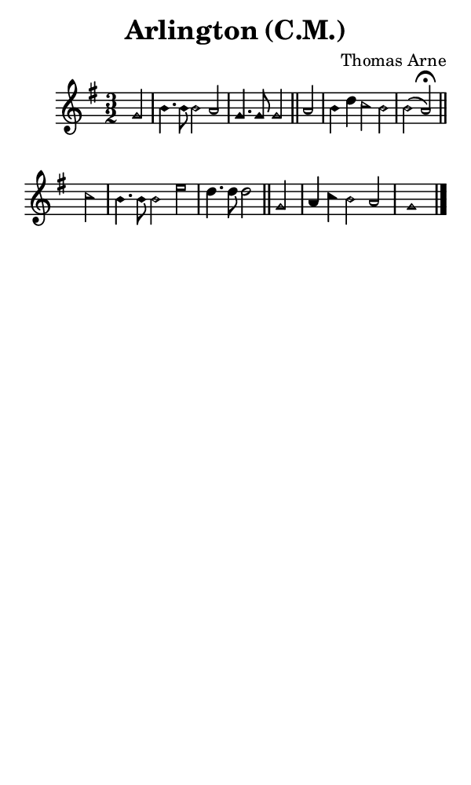 \version "2.18.2"

#(set-global-staff-size 14)

\header {
  title=\markup {
    Arlington (C.M.)
  }
  composer = \markup {
    Thomas Arne
  }
  tagline = ##f
}

sopranoMusic = {
 \aikenHeads
 \clef treble
 \key g \major
 \autoBeamOff
 \time 3/2
 \relative c'' {
   \set Score.tempoHideNote = ##t \tempo 4 = 120
   
   \partial 2
   g2 b4. b8 b2 a g4. g8 g2 \bar "||"
   a2 b4 d c2 b b( a^\fermata) \bar "||" \break
   c2 b4. b8 b2 e d4. d8 d2 \bar "||"
   g,2 a4 c b2 a g1 \bar "|."
 }
}

#(set! paper-alist (cons '("phone" . (cons (* 3 in) (* 5 in))) paper-alist))

\paper {
  #(set-paper-size "phone")
}

\score {
  <<
    \new Staff {
      \new Voice {
	\sopranoMusic
      }
    }
  >>
}